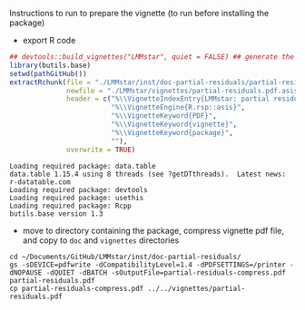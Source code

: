 Instructions to run to prepare the vignette (to run before installing the package)

- export R code
#+BEGIN_SRC R :exports both :results output :session *R* :cache no
## devtools::build_vignettes("LMMstar", quiet = FALSE) ## generate the META & DOC folder
library(butils.base)
setwd(pathGitHub())
extractRchunk(file = "./LMMstar/inst/doc-partial-residuals/partial-residuals.org",
              newfile = "./LMMstar/vignettes/partial-residuals.pdf.asis",
              header = c("%\\VignetteIndexEntry{LMMstar: partial residuals}",
                         "%\\VignetteEngine{R.rsp::asis}",
                         "%\\VignetteKeyword{PDF}",
                         "%\\VignetteKeyword{vignette}",
                         "%\\VignetteKeyword{package}",
                         ""),
              overwrite = TRUE)
#+END_SRC

#+RESULTS:
: Loading required package: data.table
: data.table 1.15.4 using 8 threads (see ?getDTthreads).  Latest news: r-datatable.com
: Loading required package: devtools
: Loading required package: usethis
: Loading required package: Rcpp
: butils.base version 1.3

- move to directory containing the package, compress vignette pdf file, and copy to =doc= and =vignettes= directories
#+BEGIN_SRC shell
cd ~/Documents/GitHub/LMMstar/inst/doc-partial-residuals/
gs -sDEVICE=pdfwrite -dCompatibilityLevel=1.4 -dPDFSETTINGS=/printer -dNOPAUSE -dQUIET -dBATCH -sOutputFile=partial-residuals-compress.pdf partial-residuals.pdf
cp partial-residuals-compress.pdf ../../vignettes/partial-residuals.pdf 
#+END_SRC

#+RESULTS:

